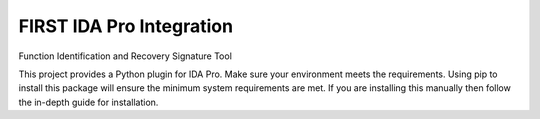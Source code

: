 FIRST IDA Pro Integration
=========================
Function Identification and Recovery Signature Tool

This project provides a Python plugin for IDA Pro. Make sure your environment
meets the requirements. Using pip to install this package will ensure the
minimum system requirements are met. If you are installing this manually then
follow the in-depth guide for installation.
